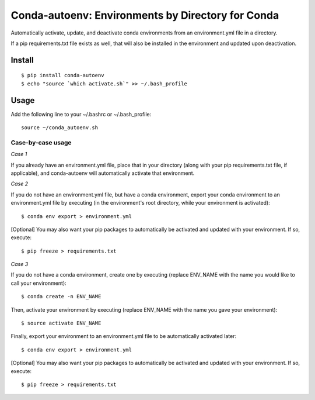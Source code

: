 =======================
**Conda-autoenv: Environments by Directory for Conda**
=======================

Automatically activate, update, and deactivate conda environments from an environment.yml file in a directory. 

If a pip requirements.txt file exists as well, that will also be installed in the environment and updated upon deactivation.


Install
----

::

    $ pip install conda-autoenv
    $ echo "source `which activate.sh`" >> ~/.bash_profile


Usage
----

Add the following line to your ~/.bashrc or ~/.bash_profile:

::

	source ~/conda_autoenv.sh


Case-by-case usage
~~~~~~~~~~~~~~~~~~~~~~~

*Case 1*

If you already have an environment.yml file, place that in your directory (along with your pip requirements.txt file, if applicable), and conda-autoenv will automatically activate that environment. 

*Case 2*

If you do not have an environment.yml file, but have a conda environment, export your conda environment to an environment.yml file by executing (in the environment's root directory, while your environment is activated):

::

	$ conda env export > environment.yml

[Optional] You may also want your pip packages to automatically be activated and updated with your environment. If so, execute:

::

	$ pip freeze > requirements.txt

*Case 3* 

If you do not have a conda environment, create one by executing (replace ENV_NAME with the name you would like to call your environment):

::
	
	$ conda create -n ENV_NAME

Then, activate your environment by executing (replace ENV_NAME with the name you gave your environment):

::

	$ source activate ENV_NAME

Finally, export your environment to an environment.yml file to be automatically activated later:

::

	$ conda env export > environment.yml

[Optional] You may also want your pip packages to automatically be activated and updated with your environment. If so, execute:

::

	$ pip freeze > requirements.txt

